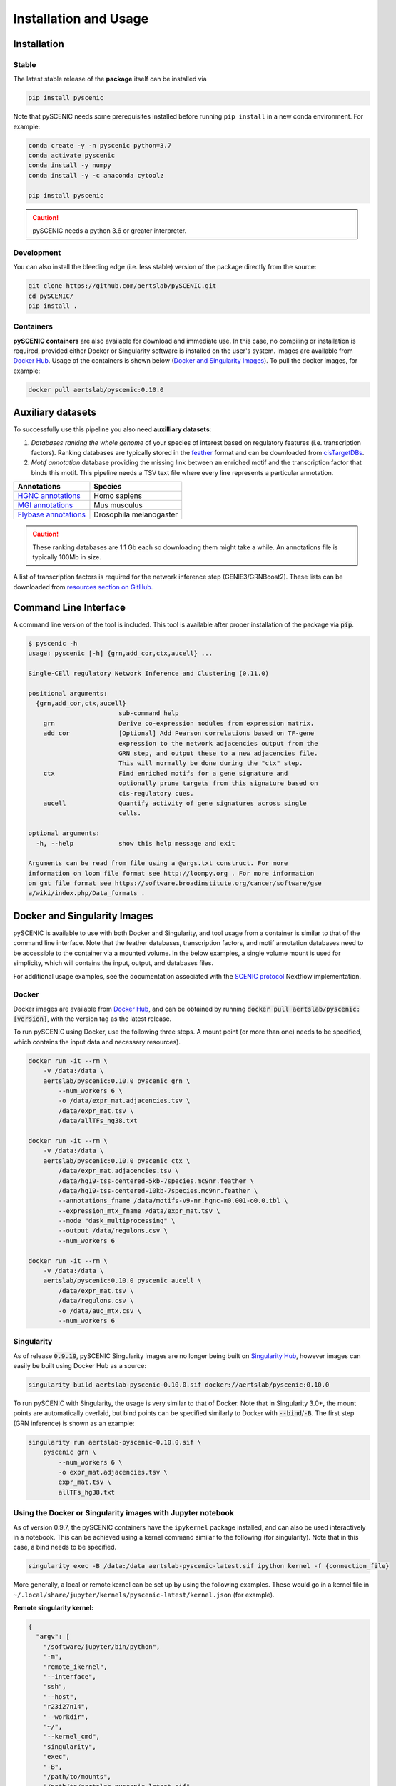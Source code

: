 Installation and Usage
======================

Installation
------------

Stable
~~~~~~

The latest stable release of the **package** itself can be installed via 

.. code-block:: bash

    pip install pyscenic


Note that pySCENIC needs some prerequisites installed before running ``pip install`` in a new conda environment.
For example:

.. code-block:: bash

    conda create -y -n pyscenic python=3.7
    conda activate pyscenic
    conda install -y numpy
    conda install -y -c anaconda cytoolz

    pip install pyscenic


.. caution::
    pySCENIC needs a python 3.6 or greater interpreter.


Development
~~~~~~~~~~~

You can also install the bleeding edge (i.e. less stable) version of the package directly from the source:
 
.. code-block:: bash

    git clone https://github.com/aertslab/pySCENIC.git
    cd pySCENIC/
    pip install .


Containers
~~~~~~~~~~

**pySCENIC containers** are also available for download and immediate use. In this case, no compiling or installation is required, provided either Docker or Singularity software is installed on the user's system.  Images are available from `Docker Hub`_. Usage of the containers is shown below (`Docker and Singularity Images`_).
To pull the docker images, for example:

.. code-block:: bash

    docker pull aertslab/pyscenic:0.10.0

Auxiliary datasets
------------------
To successfully use this pipeline you also need **auxilliary datasets**:

1. *Databases ranking the whole genome* of your species of interest based on regulatory features (i.e. transcription factors). Ranking databases are typically stored in the feather_ format and can be downloaded from cisTargetDBs_.
2. *Motif annotation* database providing the missing link between an enriched motif and the transcription factor that binds this motif. This pipeline needs a TSV text file where every line represents a particular annotation.

=======================  ==========================
  Annotations             Species
=======================  ==========================
`HGNC annotations`_       Homo sapiens
`MGI annotations`_        Mus musculus
`Flybase annotations`_    Drosophila melanogaster
=======================  ==========================

.. _`HGNC annotations`: https://resources.aertslab.org/cistarget/motif2tf/motifs-v9-nr.hgnc-m0.001-o0.0.tbl
.. _`MGI annotations`: https://resources.aertslab.org/cistarget/motif2tf/motifs-v9-nr.mgi-m0.001-o0.0.tbl
.. _`Flybase annotations`: https://resources.aertslab.org/cistarget/motif2tf/motifs-v8-nr.flybase-m0.001-o0.0.tbl


.. caution::
    These ranking databases are 1.1 Gb each so downloading them might take a while. An annotations file is typically 100Mb in size.

A list of transcription factors is required for the network inference step (GENIE3/GRNBoost2). These lists can be downloaded from `resources section on GitHub <https://github.com/aertslab/pySCENIC/tree/master/resources>`_.


Command Line Interface
----------------------

A command line version of the tool is included. This tool is available after proper installation of the package via :code:`pip`.

.. code-block:: bash

    $ pyscenic -h
    usage: pyscenic [-h] {grn,add_cor,ctx,aucell} ...

    Single-CEll regulatory Network Inference and Clustering (0.11.0)

    positional arguments:
      {grn,add_cor,ctx,aucell}
                            sub-command help
        grn                 Derive co-expression modules from expression matrix.
        add_cor             [Optional] Add Pearson correlations based on TF-gene
                            expression to the network adjacencies output from the
                            GRN step, and output these to a new adjacencies file.
                            This will normally be done during the "ctx" step.
        ctx                 Find enriched motifs for a gene signature and
                            optionally prune targets from this signature based on
                            cis-regulatory cues.
        aucell              Quantify activity of gene signatures across single
                            cells.

    optional arguments:
      -h, --help            show this help message and exit

    Arguments can be read from file using a @args.txt construct. For more
    information on loom file format see http://loompy.org . For more information
    on gmt file format see https://software.broadinstitute.org/cancer/software/gse
    a/wiki/index.php/Data_formats .


Docker and Singularity Images
-----------------------------

pySCENIC is available to use with both Docker and Singularity, and tool usage from a container is similar to that of the command line interface.
Note that the feather databases, transcription factors, and motif annotation databases need to be accessible to the container via a mounted volume.
In the below examples, a single volume mount is used for simplicity, which will contains the input, output, and databases files.

For additional usage examples, see the documentation associated with the `SCENIC protocol <https://github.com/aertslab/SCENICprotocol/blob/master/docs/installation.md>`_ Nextflow implementation.

Docker
~~~~~~

Docker images are available from `Docker Hub`_, and can be obtained by running :code:`docker pull aertslab/pyscenic:[version]`, with the version tag as the latest release.

To run pySCENIC using Docker, use the following three steps.
A mount point (or more than one) needs to be specified, which contains the input data and necessary resources).

.. code-block:: bash

    docker run -it --rm \
        -v /data:/data \
        aertslab/pyscenic:0.10.0 pyscenic grn \
            --num_workers 6 \
            -o /data/expr_mat.adjacencies.tsv \
            /data/expr_mat.tsv \
            /data/allTFs_hg38.txt

    docker run -it --rm \
        -v /data:/data \
        aertslab/pyscenic:0.10.0 pyscenic ctx \
            /data/expr_mat.adjacencies.tsv \
            /data/hg19-tss-centered-5kb-7species.mc9nr.feather \
            /data/hg19-tss-centered-10kb-7species.mc9nr.feather \
            --annotations_fname /data/motifs-v9-nr.hgnc-m0.001-o0.0.tbl \
            --expression_mtx_fname /data/expr_mat.tsv \
            --mode "dask_multiprocessing" \
            --output /data/regulons.csv \
            --num_workers 6

    docker run -it --rm \
        -v /data:/data \
        aertslab/pyscenic:0.10.0 pyscenic aucell \
            /data/expr_mat.tsv \
            /data/regulons.csv \
            -o /data/auc_mtx.csv \
            --num_workers 6

Singularity
~~~~~~~~~~~

As of release :code:`0.9.19`, pySCENIC Singularity images are no longer being built on `Singularity Hub`_, however images can easily be built using Docker Hub as a source:

.. code-block:: bash

    singularity build aertslab-pyscenic-0.10.0.sif docker://aertslab/pyscenic:0.10.0


To run pySCENIC with Singularity, the usage is very similar to that of Docker.
Note that in Singularity 3.0+, the mount points are automatically overlaid, but bind points can be specified similarly to Docker with :code:`--bind`/:code:`-B`.
The first step (GRN inference) is shown as an example:

.. code-block:: bash

    singularity run aertslab-pyscenic-0.10.0.sif \
        pyscenic grn \
            --num_workers 6 \
            -o expr_mat.adjacencies.tsv \
            expr_mat.tsv \
            allTFs_hg38.txt


Using the Docker or Singularity images with Jupyter notebook
~~~~~~~~~~~~~~~~~~~~~~~~~~~~~~~~~~~~~~~~~~~~~~~~~~~~~~~~~~~~

As of version 0.9.7, the pySCENIC containers have the ``ipykernel`` package installed, and can also be used interactively in a notebook.
This can be achieved using a kernel command similar to the following (for singularity).
Note that in this case, a bind needs to be specified.

.. code-block:: bash

    singularity exec -B /data:/data aertslab-pyscenic-latest.sif ipython kernel -f {connection_file}

More generally, a local or remote kernel can be set up by using the following examples.
These would go in a kernel file in ``~/.local/share/jupyter/kernels/pyscenic-latest/kernel.json`` (for example).

**Remote singularity kernel:**

.. code-block:: bash

    {
      "argv": [
        "/software/jupyter/bin/python",
        "-m",
        "remote_ikernel",
        "--interface",
        "ssh",
        "--host",
        "r23i27n14",
        "--workdir",
        "~/",
        "--kernel_cmd",
        "singularity",
        "exec",
        "-B",
        "/path/to/mounts",
        "/path/to/aertslab-pyscenic-latest.sif",
        "ipython",
        "kernel",
        "-f",
        "{connection_file}"
      ],
      "display_name": "pySCENIC singularity remote",
      "language": "Python"
    }

**Local singularity kernel:**

.. code-block:: bash

    {
        "argv": [
         "singularity",
         "exec",
         "-B",
         "/path/to/mounts",
         "/path/to/aertslab-pyscenic-latest.sif",
         "ipython",
         "kernel",
         "-f",
         "{connection_file}"
        ],
        "display_name": "pySCENIC singularity local",
        "language": "python"
    }


Nextflow
--------

There are two Nextflow implementations available:

* `SCENICprotocol`_: A Nextflow DSL1 implementation.
* `VSNPipelines`_: A Nextflow DSL2 implementation.


.. _`Singularity Hub`: https://www.singularity-hub.org/collections/2033
.. _`SCENICprotocol`: https://github.com/aertslab/SCENICprotocol
.. _`VSNPipelines`: https://github.com/vib-singlecell-nf/vsn-pipelines
.. _dask: https://dask.pydata.org/en/latest/
.. _distributed: https://distributed.readthedocs.io/en/latest/
.. _`Docker Hub`: https://hub.docker.com/r/aertslab/pyscenic
.. _feather: https://github.com/wesm/feather
.. _cisTargetDBs: https://resources.aertslab.org/cistarget/

